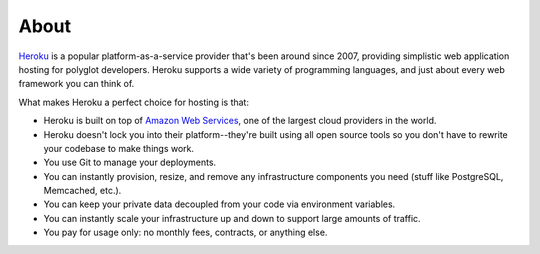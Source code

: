 About
-----

`Heroku <http://www.heroku.com/>`_ is a popular platform-as-a-service provider
that's been around since 2007, providing simplistic web application hosting for
polyglot developers. Heroku supports a wide variety of programming languages,
and just about every web framework you can think of.

What makes Heroku a perfect choice for hosting is that:

- Heroku is built on top of `Amazon Web Services <http://aws.amazon.com/>`_,
  one of the largest cloud providers in the world.

- Heroku doesn't lock you into their platform--they're built using all open
  source tools so you don't have to rewrite your codebase to make things work.

- You use Git to manage your deployments.

- You can instantly provision, resize, and remove any infrastructure components
  you need (stuff like PostgreSQL, Memcached, etc.).

- You can keep your private data decoupled from your code via environment
  variables.

- You can instantly scale your infrastructure up and down to support large
  amounts of traffic.

- You pay for usage only: no monthly fees, contracts, or anything else.
